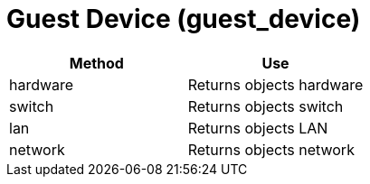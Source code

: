 = Guest Device (guest_device)

[cols="1,1", frame="all", options="header"]
|===
| 
						
							Method
						
					
| 
						
							Use
						
					

| 
						
							hardware
						
					
| 
						
							Returns objects hardware
						
					

| 
						
							switch
						
					
| 
						
							Returns objects switch
						
					

| 
						
							lan
						
					
| 
						
							Returns objects LAN
						
					

| 
						
							network
						
					
| 
						
							Returns objects network
						
					
|===
